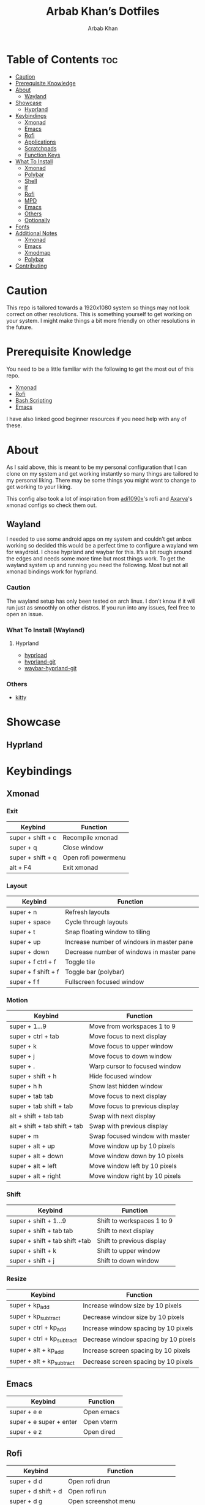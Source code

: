 #+TITLE: Arbab Khan’s Dotfiles
#+AUTHOR: Arbab Khan   
#+EMAIL: arbabashruff@gmail.com
#+DESCRIPTION: This is my personal configuration for arch linux, xmonad, emacs etc.

#+ATTR_HTML: :align center :title Home :alt Home
[[file:dotfiles-assets/images/home.png]]

* Personal Configuration Of Arbab Khan :noexport:
This is my personal configuration. This is not meant as a plug and play configuration.

* Table of Contents :toc:
- [[#caution][Caution]]
- [[#prerequisite-knowledge][Prerequisite Knowledge]]
- [[#about][About]]
  - [[#wayland][Wayland]]
- [[#showcase][Showcase]]
  - [[#hyprland][Hyprland]]
- [[#keybindings][Keybindings]]
  - [[#xmonad][Xmonad]]
  - [[#emacs][Emacs]]
  - [[#rofi][Rofi]]
  - [[#applications][Applications]]
  - [[#scratchpads][Scratchpads]]
  - [[#function-keys][Function Keys]]
- [[#what-to-install][What To Install]]
  - [[#xmonad-1][Xmonad]]
  - [[#polybar][Polybar]]
  - [[#shell][Shell]]
  - [[#lf][lf]]
  - [[#rofi-1][Rofi]]
  - [[#mpd][MPD]]
  - [[#emacs-1][Emacs]]
  - [[#others][Others]]
  - [[#optionally][Optionally]]
- [[#fonts][Fonts]]
- [[#additional-notes][Additional Notes]]
  - [[#xmonad-2][Xmonad]]
  - [[#emacs-2][Emacs]]
  - [[#xmodmap][Xmodmap]]
  - [[#polybar-1][Polybar]]
- [[#contributing][Contributing]]

* Caution
This repo is tailored towards a 1920x1080 system so things may not look correct on other resolutions. This is something yourself to get working on your system. I might make things a bit more friendly on other resolutions in the future.

* Prerequisite Knowledge
You need to be a little familiar with the following to get the most out of this repo.
- [[https://www.youtube.com/watch?v=3noK4GTmyMw][Xmonad]]
- [[https://www.youtube.com/watch?v=TutfIwxSE_s&t=792s][Rofi]]
- [[https://www.youtube.com/watch?v=PPQ8m8xQAs8][Bash Scripting]]
- [[https://www.youtube.com/watch?v=48JlgiBpw_I&t=1198s][Emacs]]

I have also linked good beginner resources if you need help with any of these.

* About
As I said above, this is meant to be my personal configuration that I can clone on my system and get working instantly so many things are tailored to my personal liking. There may be some things you might want to change to get working to your liking.

This config also took a lot of inspiration from [[https://github.com/adi1090x/rofi][adi1090x]]'s rofi and [[https://github.com/Axarva/dotfiles-2.0][Axarva]]'s xmonad configs so check them out.

** Wayland
  I needed to use some android apps on my system and couldn’t get anbox working so decided this would be a perfect time to configure a wayland wm for waydroid. I chose hyprland and waybar for this. It’s a bit rough around the edges and needs some more time but most things work. To get the wayland system up and running you need the following. Most but not all xmonad bindings work for hyprland.
*** Caution
The wayland setup has only been tested on arch linux. I don’t know if it will run just as smoothly on other distros. If you run into any issues, feel free to open an issue.
*** What To Install (Wayland)
**** Hyprland
-  [[https://github.com/Duckonaut/hyprload][hyprload]]
-  [[https://wiki.hyprland.org/Getting-Started/Installation/][hyprland-git]] 
-  [[https://github.com/Alexays/Waybar][waybar-hyprland-git]]
*** Others
-  [[https://sw.kovidgoyal.net/kitty/][kitty]]
* Showcase
[[file:dotfiles-assets/images/home.png]]
[[file:dotfiles-assets/images/terminal.png]]
[[file:dotfiles-assets/images/terminal2.png]]
[[file:dotfiles-assets/images/emacs.png]]
[[file:dotfiles-assets/images/code.png]]
[[file:dotfiles-assets/images/code2.png]]
[[file:dotfiles-assets/images/rofi.png]]
[[file:dotfiles-assets/images/browser.png]]
[[file:dotfiles-assets/images/rofi-mpd.png]]
** Hyprland
[[file:dotfiles-assets/images/wayland.png]]

* Keybindings
** Xmonad
*** Exit
| Keybind           | Function            |
|-------------------+---------------------|
| super + shift + c | Recompile xmonad    |
| super + q         | Close window        |
| super + shift + q | Open rofi powermenu |
| alt   + F4        | Exit xmonad         |
*** Layout
| Keybind             | Function                                  |
|---------------------+-------------------------------------------|
| super + n           | Refresh layouts                           |
| super + space       | Cycle through layouts                     |
| super + t           | Snap floating window to tiling            |
| super + up          | Increase number of windows in master pane |
| super + down        | Decrease number of windows in master pane |
| super + f ctrl + f  | Toggle tile                               |
| super + f shift + f | Toggle bar (polybar)                      |
| super + f f         | Fullscreen focused window                 |
*** Motion
| Keybind                         | Function                        |
|---------------------------------+---------------------------------|
| super + 1...9                   | Move from workspaces 1 to 9     |
| super + ctrl + tab              | Move focus to next display      |
| super + k                       | Move focus to upper window      |
| super + j                       | Move focus to down window       |
| super + .                       | Warp cursor to focused window   |
| super + shift + h               | Hide focused window             |
| super + h h                     | Show last hidden window         |
| super + tab tab                 | Move focus to next display      |
| super + tab shift + tab         | Move focus to previous display  |
| alt   + shift + tab tab         | Swap with next display          |
| alt   + shift + tab shift + tab | Swap with previous display      |
| super + m                       | Swap focused window with master |
| super + alt + up                | Move window up by 10 pixels     |
| super + alt + down              | Move window down by 10 pixels   |
| super + alt + left              | Move window left by 10 pixels   |
| super + alt + right             | Move window right by 10 pixels  |
*** Shift
| Keybind                        | Function                   |
|--------------------------------+----------------------------|
| super + shift + 1...9          | Shift to workspaces 1 to 9 |
| super + shift + tab tab        | Shift to next display      |
| super + shift + tab shift +tab | Shift to previous display  |
| super + shift + k              | Shift to upper window      |
| super + shift + j              | Shift to down window       |
*** Resize
| Keybind                    | Function                             |
|----------------------------+--------------------------------------|
| super + kp_add             | Increase window size by 10 pixels    |
| super + kp_subtract        | Decrease window size by 10 pixels    |
| super + ctrl + kp_add      | Increase window spacing by 10 pixels |
| super + ctrl + kp_subtract | Decrease window spacing by 10 pixels |
| super + alt + kp_add       | Increase screen spacing by 10 pixels |
| super + alt + kp_subtract  | Decrease screen spacing by 10 pixels |
** Emacs
| Keybind                 | Function   |
|-------------------------+------------|
| super + e e             | Open emacs |
| super + e super + enter | Open vterm |
| super + e z             | Open dired |
** Rofi
| Keybind             | Function                           |
|---------------------+------------------------------------|
| super + d d         | Open rofi drun                     |
| super + d shift + d | Open rofi run                      |
| super + d g         | Open screenshot menu               |
| super + d shift + g | Stop recording(in screenshot menu) |
| super + d x         | Open mpd widget (rofi)             |
| super + d s         | Open spotify widget (rofi)         |
| super + d b         | Open browser menu(rofi)            |
** Applications
| Keybind             | Function                    |
|---------------------+-----------------------------|
| super + enter       | Launch terminal (alacritty) |
| super + a z         | Open thunar                 |
| super + a shift + z | Open pcmanfm                |
| super + a b         | Open browser (firefox)      |
| super + p r         | Restart bar (polybar)       |
** Scratchpads 
| Keybind                 | Function                               |
|-------------------------+----------------------------------------|
| super + s super + enter | Launch terminal scratchpad (alacritty) |
| super + s x             | Launch MPD player (ncmpcpp)            |
| super + s z             | Launch filemanager (ranger)            |
** Function Keys
| Keybind              | Function                      |
|----------------------+-------------------------------|
| XF86Explorer         | Launch filemanager (thunar)   |
| XF86Search           | Launch rofi drun              |
| XF86Calculator       | Launch calculator (qalculate) |
| XF86Tools            | Launch spotify                |
| XF86AudioNext        | Next media (playerctl)        |
| XF86AudioPrev        | Previous media (playerctl)    |
| XF86AudioPlay        | Toggle media (playerctl)      |
| XF86AudioStop        | Stop media (playerctl)        |
| XF86AudioMute        | Volume mute (pactl)           |
| XF86AudioRaiseVolume | Volume increase (pactl)       |
| XF86AudioLowerVolume | Volume decrease (pactl)       |

* What To Install
These programs are required to get you started with this config so make sure to install them. Only build them from source if you have checked your distribution’s package manager and cannot find them. If you’re on arch linux, make sure to also check the [[https://aur.archlinux.org][AUR]]. 
** Xmonad
- [[https://xmonad.org/download.html][Xmonad]] 
- [[https://github.com/xmonad/xmonadcontrib][Xmonad-contrib]] 
*** Xmonad-log
- [[https://hackage.haskell.org/package/dbus][haskell-dbus]]
** Polybar
- [[https://github.com/polybar/polybarinstallation][Polybar]] 
- [[https://github.com/dancor/wmctrl][wmctrl]] 
- [[https://github.com/altdesktop/playerctl][Playerctl]] 
- [[https://github.com/noctuid/zscroll][Zscroll]] 
- [[https://stedolan.github.io/jq][jq]]
- [[https://github.com/Xfennec/progress][progress]]  
** Shell
- [[https://github.com/ohmyzsh/ohmyzsh/wiki/Installing-ZSH][Zsh]]
- [[https://getantidote.github.io/install][Antidote]] 
- [[https://github.com/junegunn/fzf#installation][fzf]]
** lf 
- [[https://github.com/gokcehan/lf][lf]]  
- [[https://github.com/junegunn/fzf#installation][fzf]]
- [[https://github.com/jstkdng/ueberzugpp][uberzug++]]
- [[https://github.com/sharkdp/bat#installation][bat]]
- [[https://github.com/dirkvdb/ffmpegthumbnailer][ffmpegthumbnailer]]
- [[https://imagemagick.org/script/download.php][imagemagick]]
- [[https://poppler.freedesktop.org/][poppler]]
- [[https://github.com/marianosimone/epub-thumbnailer][epub-thumbnailer]]
- [[https://wkhtmltopdf.org/downloads.html][wkhtmltopdf]]
- [[https://github.com/hpjansson/chafa#Installing][chafa]]
** Rofi
- [[https://github.com/davatorium/rofiinstallation][Rofi]] 
- [[https://github.com/ropery/FFcast][ffcast]] 
- [[https://github.com/naelstrof/slop][slop]] 
- [[https://github.com/resurrectingopensourceprojects/scrot][scrot]]
** MPD
- [[https://mpd.readthedocs.io/en/stable/user.html][mpd]] 
- [[https://github.com/MusicPlayerDaemon/mpc][mpc]]   
- [[https://rybczak.net/ncmpcpp/installation][ncmpcpp]]
** Emacs
- [[https://www.gnu.org/software/emacs/download.html][emacs-nativecomp]] 
- [[https://github.com/jgm/pandoc/blob/main/INSTALL.md][pandoc]] 
** Others
- [[https://github.com/Raymo111/i3lockcolor][i3lock]] 
- [[https://github.com/alacritty/alacritty/blob/master/INSTALL.md][Alacritty]] 
- [[https://sw.kovidgoyal.net/kitty/binary/#][kitty]]
- [[https://github.com/dunstproject/dunst/wiki/Installation][Dunst]] 
- [[https://mpv.io/installation/][Mpv]] 
- [[https://github.com/ibhagwan/picom-ibhagwan-git][Picom]] *Note:* Make sure to install the given fork instead of other forks
- [[https://github.com/pwmt/zathura][Zathura]] 
- [[https://github.com/Airblader/unclutter-xfixes][unclutter]]

** Optionally
- [[https://i3wm.org/downloads/][i3]]
*Note:* Used to use i3 before xmonad, that’s why it’s here. Most things work with i3 but I mainly use it as a fallback wm.

- [[https://github.com/baskerville/sxhkd][sxhkd]]
*Note:* Thought of moving all my non-wm related keybindings to sxhkd but found it to be buggy and decided not to do so. You can still use it if you wish as all my bindings are configured.

* Fonts
There are the fonts that are used in my configuratuin for text and icons. Make sure to install them.
- [[https://github.com/tonsky/FiraCode][FiraCode]]
- [[https://github.com/ryanoasis/nerd-fonts][Nerd Fonts]]
- [[https://fonts.google.com/specimen/Source+Sans+Pro][Source Sans Pro]]
- [[https://fontawesome.com/v6/download][Font Awesome]]
- [[https://github.com/google/material-design-icons][Material Design Icons]]
- [[https://fonts.google.com/specimen/Grape+Nuts][Grape Nuts]]
- [[https://github.com/oblador/react-native-vector-icons/raw/master/Fonts/Feather.ttf][Feather]]
- [[https://notofonts.github.io][Noto Sans]]

* Additional Notes
These are additional notes and instruction you have to follow to get this config up and running.
** Xmonad
*** Xmonad With Polybar
Xmonad with polybar was a bit tricky to get running, I had to use [[https://github.com/xintron/xmonad-log][xmonad-log]] to get things working. I have already put a compiled binary of xmonad-log in =.config/polybar/scripts= so no worries there but you do need to install =haskell-dbus= manually through your system's package manager.

*** Xmonad Startup
Xmonad starts up a lot of things configured for my system, such as =rclone= etc. Make sure to disable the ones you don't need.

*** Xmonad-ctl
Xmonad-ctl is required for exit to login manager with rofi-powermenu. Make sure to use =-dynamic= flag when compiling =.xmonad/xmonadctl.hs=

** Emacs
*** LSP
Make sure to install the language-servers you need on your system.

*** Counsel-spotify
Define variables for spotify-client-id and spotify-client-secret for counsel-spotify in =.emacs.d/env.el=.

#+begin_example
(defconst spotify_class_id "yourclassidhere")
(defconst spotify_class_secret "yourclasssecrethere")
#+end_example

If you don't know how to get your spotify client id and secret, refer to [[https://cran.r-project.org/web/packages/spotidy/vignettes/Connecting-with-the-Spotify-API.html][this article]].

** Xmodmap
I have changed my caps key to ctrl and my right ctrl to caps key. If you don't want this behavior, delete =.Xmodmap=.

** Polybar
*** DIsplay
You need to set the MONITOR env to your output in .zshrc for polybar to display on the correct output.
*** Weather Module
You need to make a =.env= in your home directory with an [[https://openweathermap.org/][OpenWeather]] API key and the code of the city you want to get the weather of. For more details on how to do this, check out my repo [[https://github.com/strix007/polybar-getweather][here]].

* Contributing
If you see me doing anything inefficiently in this config or you think something would be useful to me or you want to correct some error on my part, feel free to open a pull request.
